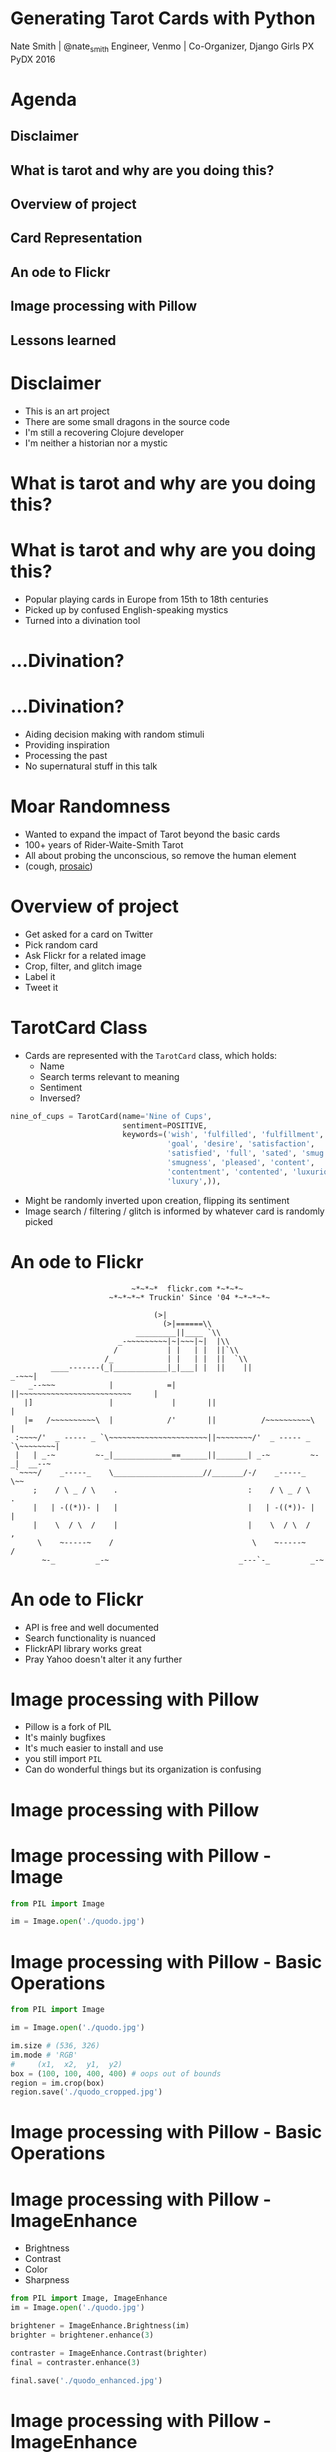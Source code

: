 * Generating Tarot Cards with Python

Nate Smith | @nate_smith
Engineer, Venmo | Co-Organizer, Django Girls PX
PyDX 2016

[[./x_of_swords.jpg]]


* Agenda 

** Disclaimer
** What is tarot and why are you doing this?
** Overview of project
** Card Representation
** An ode to Flickr
** Image processing with Pillow
** Lessons learned

* Disclaimer

- This is an art project
- There are some small dragons in the source code
- I'm still a recovering Clojure developer
- I'm neither a historian nor a mystic

* What is tarot and why are you doing this?
[[./rider_x_of_swords.jpg]]

* What is tarot and why are you doing this?

- Popular playing cards in Europe from 15th to 18th centuries
- Picked up by confused English-speaking mystics
- Turned into a divination tool

* ...Divination?

[[./trelawney.jpg]]

* ...Divination?

- Aiding decision making with random stimuli
- Providing inspiration
- Processing the past
- No supernatural stuff in this talk
 
* Moar Randomness

- Wanted to expand the impact of Tarot beyond the basic cards
- 100+ years of Rider-Waite-Smith Tarot
- All about probing the unconscious, so remove the human element
- (cough, [[https://github.com/nathanielksmith/prosaic][prosaic]])

* Overview of project

- Get asked for a card on Twitter
- Pick random card
- Ask Flickr for a related image
- Crop, filter, and glitch image
- Label it
- Tweet it

* TarotCard Class

- Cards are represented with the ~TarotCard~ class, which holds:
  - Name
  - Search terms relevant to meaning
  - Sentiment
  - Inversed?
  
#+BEGIN_SRC python
nine_of_cups = TarotCard(name='Nine of Cups',
                         sentiment=POSITIVE,
                         keywords=('wish', 'fulfilled', 'fulfillment', 
                                   'goal', 'desire', 'satisfaction',
                                   'satisfied', 'full', 'sated', 'smug', 
                                   'smugness', 'pleased', 'content',
                                   'contentment', 'contented', 'luxurious', 
                                   'luxury',)),
#+END_SRC

- Might be randomly inverted upon creation, flipping its sentiment
- Image search / filtering / glitch is informed by whatever card is randomly picked

* An ode to Flickr

#+BEGIN_EXAMPLE
                           ~*~*~*  flickr.com *~*~*~
                      ~*~*~*~* Truckin' Since '04 *~*~*~*~

                                (>|          
                                  (>|======\\    
                            _________||____ `\\
                        _-~~~~~~~~~|~|~~~|~|  |\\ 
                       /           | |   | |  ||`\\
                     /_            | |   | |  ||  `\\ 
         ____-------(_|____________|_|___| |  ||    ||                _-~~~|
    _--~~~            |            =|       ||~~~~~~~~~~~~~~~~~~~~~~~~~     |
   |]                 |             |       ||                              |
   |=   /~~~~~~~~~~\  |            /'       ||          /~~~~~~~~~~\        |
 :~~~~/'  _ ----- _ `\~~~~~~~~~~~~~~~~~~~~~~||~~~~~~~~/'  _ ----- _
`\~~~~~~~~|
 |   | _-~         ~-_|_____________==______||_______| _-~         ~-_|  __--~
 `~~~~/    _-----_    \____________________//_______/-/    _-----_    \~~
     ;    / \ _ / \    .                             :    / \ _ / \    .
     |   | -((*))- |   |                             |   | -((*))- |   |
     |    \  / \  /    |                             |    \  / \  /    ,
      \    ~-----~    /                               \    ~-----~    /
       ~-_         _-~                             _---`-_         _-~
#+END_EXAMPLE

* An ode to Flickr

- API is free and well documented
- Search functionality is nuanced
- FlickrAPI library works great
- Pray Yahoo doesn't alter it any further

* Image processing with Pillow
- Pillow is a fork of PIL
- It's mainly bugfixes
- It's much easier to install and use
- you still import ~PIL~
- Can do wonderful things but its organization is confusing

* Image processing with Pillow

[[./quodo.jpg]]

* Image processing with Pillow - Image

#+BEGIN_SRC python
from PIL import Image

im = Image.open('./quodo.jpg')
#+END_SRC

* Image processing with Pillow - Basic Operations

#+BEGIN_SRC python
from PIL import Image

im = Image.open('./quodo.jpg')

im.size # (536, 326)
im.mode # 'RGB'
#     (x1,  x2,  y1,  y2)
box = (100, 100, 400, 400) # oops out of bounds
region = im.crop(box)
region.save('./quodo_cropped.jpg')
#+END_SRC

* Image processing with Pillow - Basic Operations
[[./quodo_cropped.jpg]]

* Image processing with Pillow - ImageEnhance

- Brightness
- Contrast
- Color
- Sharpness

#+BEGIN_SRC python
from PIL import Image, ImageEnhance
im = Image.open('./quodo.jpg')

brightener = ImageEnhance.Brightness(im)
brighter = brightener.enhance(3)

contraster = ImageEnhance.Contrast(brighter)
final = contraster.enhance(3)

final.save('./quodo_enhanced.jpg')
#+END_SRC

* Image processing with Pillow - ImageEnhance

[[./quodo_enhanced.jpg]]

* Image processing with Pillow - ImageFilter

-BLUR
-SHARPEN
-FIND_EDGES
-EMBOSS
-CONTOUR
-DETAIL
-EDGE_ENHANCE
-SMOOTH

* Image processing with Pillow - ImageFilter

#+BEGIN_SRC python
from PIL import Image, ImageFilter

im = Image.open('./quodo.jpg')

find_edges = ImageFilter.FIND_EDGES
emboss = ImageFilter.EMBOSS

final = im.filter(find_edges).filter(emboss)

final.save('./quodo_filtered.jpg')
#+END_SRC

* Image processing with Pillow - ImageFilter

[[./quodo_filtered.jpg]]

* Image processing with Pillow - ImageOps

-Common operations, sort of a grab bag
-Mess with colors, mirroring

#+BEGIN_SRC python
from PIL import Image, ImageOps

im = Image.open('./quodo.jpg')

mirrored = ImageOps.mirror(im) # Flip image horizontally
inverted = ImageOps.invert(mirrored) # Invert its colors
posterized = ImageOps.posterize(inverted, 2) # Throw away 6 bits of color info

posterized.save('./quodo_opsed.jpg')
#+END_SRC

* Image processing with Pillow - ImageOps

[[./quodo_opsed.jpg]]

* Image processing with Pillow - Text
#+BEGIN_SRC python
from PIL import Image, ImageOps, ImageDraw, ImageFont
im = ImageOps.grayscale(Image.open('./quodo.jpg')).convert('RGBA')
# some fills (color + opacity)
transparent_fill = (0,0,0,0)
opaque_white = (255, 255, 255, 255)
font_size = 120
font = ImageFont.truetype('./tangerine.ttf', font_size)
text = Image.new('RGBA', im.size, transparent_fill) 
draw = ImageDraw.Draw(text)

draw.text((0,0), "The Lovers", font=font, fill=opaque_white)
final = Image.alpha_composite(im, text)

final.save('./quodo_title.jpg')
#+END_SRC

* Image processing with Pillow - Text
[[./quodo_title.jpg]]

* Image processing with Pillow - Pixel Sorting 

- Really cool technique
- I like it a whole lot (too much?)
- Too much to cover here, but

[[./sailorglitch.jpeg]]

* Card Generation
#+BEGIN_SRC python
def generate(card:TarotCard) -> Image:
    # Get a photo and read it into an Image
    photo = get_photo(card.search_term)
    im = Image.open(photo.data)

    # ...
#+END_SRC

* Card Generation
#+BEGIN_SRC python
    # ...
    # All of these functions need to take only an Image
    process_sentiment_for_card = partial(process_sentiment, card)
    place_title_for_card = partial(place_title, card)
    maybe_invert_for_card = partial(maybe_invert, card)
    pre_title_distorts = [blur, partial(sort_pixels, 15), find_edges, contour, emboss, detail, invert]
    random.shuffle(pre_title_distorts)
    post_title_distorts = [blur, edge_enhance, detail, invert, partial(sort_pixels, 5)]
    random.shuffle(post_title_distorts)
    # ...
#+END_SRC

* Card Generation
#+BEGIN_SRC python
    # ...
    operations = [
      random_crop,
      maybe_zoom,
      # modify color balance / deterioration (based on card's sentiment)
      # Neutral - posterized slightly
      # Positive - brightened
      # Negative - Color band deleted, then harshly posterized
      process_sentiment_for_card,
      pre_title_distorts[0],
      place_title_for_card,
      maybe_invert_for_card,
      post_title_distorts[0],
      post_title_distorts[1]]

    for operation in operations:
      im = operation(im)

    return im
#+END_SRC

* Lessons learned
- Image processing is actually not terrifying
- This project is a work of art that qualifies as fair use
- Test your art projects 
- Fail whale is still alive and well
* Next Steps
- Doing spreads
- More classes of generation (using different source images, emoji, etc)
- Inverting the process, finding tarot cards in existing images
* Thanks!
Find me:
- [[https://twitter.com/autotarot][@autotarot]]
- [[https://twitter.com/nate_smith][@nate_smith]]

Much gratitude:
- [[wikipedia.org]]
- [[learntarot.com]]
- [[fonts.google.com]]
- [[flickr.com]]
- [[https://twitter.com/crookedcosmos][Crooked Cosmos]]
- PyPI Libraries:
  - FlickrAPI
  - Pillow
  - Tweepy
  - pixelsorter
  - Celery + Redis (for responding to twitter)


    
